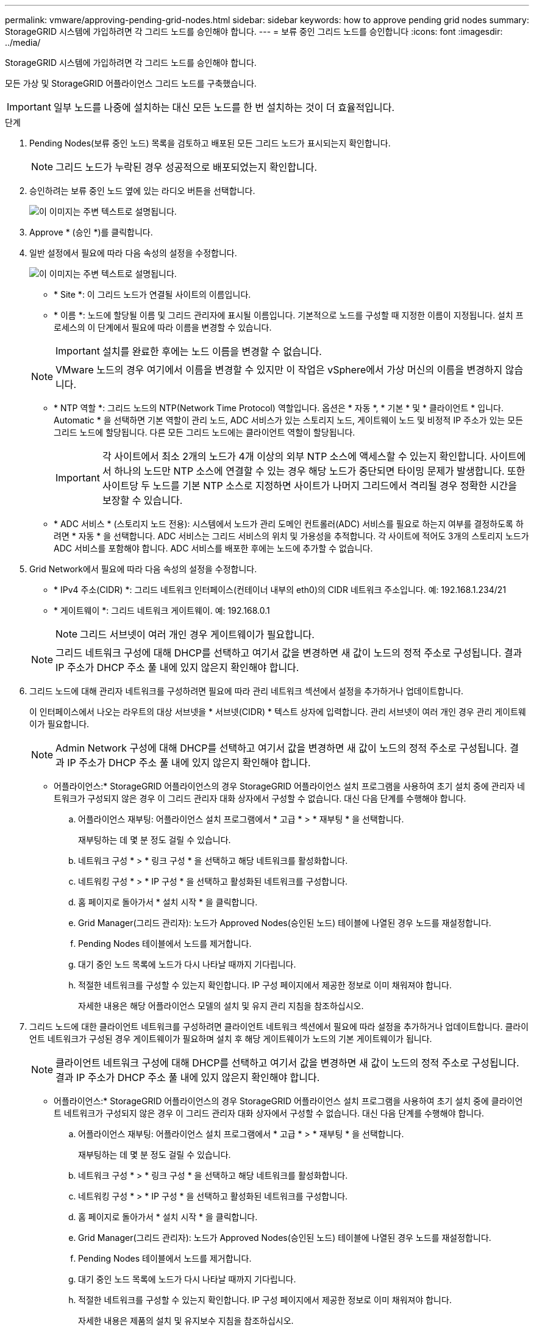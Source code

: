 ---
permalink: vmware/approving-pending-grid-nodes.html 
sidebar: sidebar 
keywords: how to approve pending grid nodes 
summary: StorageGRID 시스템에 가입하려면 각 그리드 노드를 승인해야 합니다. 
---
= 보류 중인 그리드 노드를 승인합니다
:icons: font
:imagesdir: ../media/


[role="lead"]
StorageGRID 시스템에 가입하려면 각 그리드 노드를 승인해야 합니다.

모든 가상 및 StorageGRID 어플라이언스 그리드 노드를 구축했습니다.


IMPORTANT: 일부 노드를 나중에 설치하는 대신 모든 노드를 한 번 설치하는 것이 더 효율적입니다.

.단계
. Pending Nodes(보류 중인 노드) 목록을 검토하고 배포된 모든 그리드 노드가 표시되는지 확인합니다.
+

NOTE: 그리드 노드가 누락된 경우 성공적으로 배포되었는지 확인합니다.

. 승인하려는 보류 중인 노드 옆에 있는 라디오 버튼을 선택합니다.
+
image::../media/5_gmi_installer_grid_nodes_pending.gif[이 이미지는 주변 텍스트로 설명됩니다.]

. Approve * (승인 *)를 클릭합니다.
. 일반 설정에서 필요에 따라 다음 속성의 설정을 수정합니다.
+
image::../media/6_gmi_installer_node_config_popup.gif[이 이미지는 주변 텍스트로 설명됩니다.]

+
** * Site *: 이 그리드 노드가 연결될 사이트의 이름입니다.
** * 이름 *: 노드에 할당될 이름 및 그리드 관리자에 표시될 이름입니다. 기본적으로 노드를 구성할 때 지정한 이름이 지정됩니다. 설치 프로세스의 이 단계에서 필요에 따라 이름을 변경할 수 있습니다.
+

IMPORTANT: 설치를 완료한 후에는 노드 이름을 변경할 수 없습니다.

+

NOTE: VMware 노드의 경우 여기에서 이름을 변경할 수 있지만 이 작업은 vSphere에서 가상 머신의 이름을 변경하지 않습니다.

** * NTP 역할 *: 그리드 노드의 NTP(Network Time Protocol) 역할입니다. 옵션은 * 자동 *, * 기본 * 및 * 클라이언트 * 입니다. Automatic * 을 선택하면 기본 역할이 관리 노드, ADC 서비스가 있는 스토리지 노드, 게이트웨이 노드 및 비정적 IP 주소가 있는 모든 그리드 노드에 할당됩니다. 다른 모든 그리드 노드에는 클라이언트 역할이 할당됩니다.
+

IMPORTANT: 각 사이트에서 최소 2개의 노드가 4개 이상의 외부 NTP 소스에 액세스할 수 있는지 확인합니다. 사이트에서 하나의 노드만 NTP 소스에 연결할 수 있는 경우 해당 노드가 중단되면 타이밍 문제가 발생합니다. 또한 사이트당 두 노드를 기본 NTP 소스로 지정하면 사이트가 나머지 그리드에서 격리될 경우 정확한 시간을 보장할 수 있습니다.

** * ADC 서비스 * (스토리지 노드 전용): 시스템에서 노드가 관리 도메인 컨트롤러(ADC) 서비스를 필요로 하는지 여부를 결정하도록 하려면 * 자동 * 을 선택합니다. ADC 서비스는 그리드 서비스의 위치 및 가용성을 추적합니다. 각 사이트에 적어도 3개의 스토리지 노드가 ADC 서비스를 포함해야 합니다. ADC 서비스를 배포한 후에는 노드에 추가할 수 없습니다.


. Grid Network에서 필요에 따라 다음 속성의 설정을 수정합니다.
+
** * IPv4 주소(CIDR) *: 그리드 네트워크 인터페이스(컨테이너 내부의 eth0)의 CIDR 네트워크 주소입니다. 예: 192.168.1.234/21
** * 게이트웨이 *: 그리드 네트워크 게이트웨이. 예: 192.168.0.1
+

NOTE: 그리드 서브넷이 여러 개인 경우 게이트웨이가 필요합니다.

+

NOTE: 그리드 네트워크 구성에 대해 DHCP를 선택하고 여기서 값을 변경하면 새 값이 노드의 정적 주소로 구성됩니다. 결과 IP 주소가 DHCP 주소 풀 내에 있지 않은지 확인해야 합니다.



. 그리드 노드에 대해 관리자 네트워크를 구성하려면 필요에 따라 관리 네트워크 섹션에서 설정을 추가하거나 업데이트합니다.
+
이 인터페이스에서 나오는 라우트의 대상 서브넷을 * 서브넷(CIDR) * 텍스트 상자에 입력합니다. 관리 서브넷이 여러 개인 경우 관리 게이트웨이가 필요합니다.

+

NOTE: Admin Network 구성에 대해 DHCP를 선택하고 여기서 값을 변경하면 새 값이 노드의 정적 주소로 구성됩니다. 결과 IP 주소가 DHCP 주소 풀 내에 있지 않은지 확인해야 합니다.

+
* 어플라이언스:* StorageGRID 어플라이언스의 경우 StorageGRID 어플라이언스 설치 프로그램을 사용하여 초기 설치 중에 관리자 네트워크가 구성되지 않은 경우 이 그리드 관리자 대화 상자에서 구성할 수 없습니다. 대신 다음 단계를 수행해야 합니다.

+
.. 어플라이언스 재부팅: 어플라이언스 설치 프로그램에서 * 고급 * > * 재부팅 * 을 선택합니다.
+
재부팅하는 데 몇 분 정도 걸릴 수 있습니다.

.. 네트워크 구성 * > * 링크 구성 * 을 선택하고 해당 네트워크를 활성화합니다.
.. 네트워킹 구성 * > * IP 구성 * 을 선택하고 활성화된 네트워크를 구성합니다.
.. 홈 페이지로 돌아가서 * 설치 시작 * 을 클릭합니다.
.. Grid Manager(그리드 관리자): 노드가 Approved Nodes(승인된 노드) 테이블에 나열된 경우 노드를 재설정합니다.
.. Pending Nodes 테이블에서 노드를 제거합니다.
.. 대기 중인 노드 목록에 노드가 다시 나타날 때까지 기다립니다.
.. 적절한 네트워크를 구성할 수 있는지 확인합니다. IP 구성 페이지에서 제공한 정보로 이미 채워져야 합니다.
+
자세한 내용은 해당 어플라이언스 모델의 설치 및 유지 관리 지침을 참조하십시오.



. 그리드 노드에 대한 클라이언트 네트워크를 구성하려면 클라이언트 네트워크 섹션에서 필요에 따라 설정을 추가하거나 업데이트합니다. 클라이언트 네트워크가 구성된 경우 게이트웨이가 필요하며 설치 후 해당 게이트웨이가 노드의 기본 게이트웨이가 됩니다.
+

NOTE: 클라이언트 네트워크 구성에 대해 DHCP를 선택하고 여기서 값을 변경하면 새 값이 노드의 정적 주소로 구성됩니다. 결과 IP 주소가 DHCP 주소 풀 내에 있지 않은지 확인해야 합니다.

+
* 어플라이언스:* StorageGRID 어플라이언스의 경우 StorageGRID 어플라이언스 설치 프로그램을 사용하여 초기 설치 중에 클라이언트 네트워크가 구성되지 않은 경우 이 그리드 관리자 대화 상자에서 구성할 수 없습니다. 대신 다음 단계를 수행해야 합니다.

+
.. 어플라이언스 재부팅: 어플라이언스 설치 프로그램에서 * 고급 * > * 재부팅 * 을 선택합니다.
+
재부팅하는 데 몇 분 정도 걸릴 수 있습니다.

.. 네트워크 구성 * > * 링크 구성 * 을 선택하고 해당 네트워크를 활성화합니다.
.. 네트워킹 구성 * > * IP 구성 * 을 선택하고 활성화된 네트워크를 구성합니다.
.. 홈 페이지로 돌아가서 * 설치 시작 * 을 클릭합니다.
.. Grid Manager(그리드 관리자): 노드가 Approved Nodes(승인된 노드) 테이블에 나열된 경우 노드를 재설정합니다.
.. Pending Nodes 테이블에서 노드를 제거합니다.
.. 대기 중인 노드 목록에 노드가 다시 나타날 때까지 기다립니다.
.. 적절한 네트워크를 구성할 수 있는지 확인합니다. IP 구성 페이지에서 제공한 정보로 이미 채워져야 합니다.
+
자세한 내용은 제품의 설치 및 유지보수 지침을 참조하십시오.



. 저장 * 을 클릭합니다.
+
그리드 노드 항목이 승인된 노드 목록으로 이동합니다.

+
image::../media/7_gmi_installer_grid_nodes_approved.gif[이 이미지는 주변 텍스트로 설명됩니다.]

. 승인하려는 보류 중인 각 그리드 노드에 대해 이 단계를 반복합니다.
+
그리드에서 원하는 모든 노드를 승인해야 합니다. 그러나 요약 페이지에서 * 설치 * 를 클릭하기 전에 언제든지 이 페이지로 돌아갈 수 있습니다. 라디오 버튼을 선택하고 * Edit * 를 클릭하여 승인된 그리드 노드의 속성을 수정할 수 있습니다.

. 그리드 노드 승인이 완료되면 * 다음 * 을 클릭합니다.

